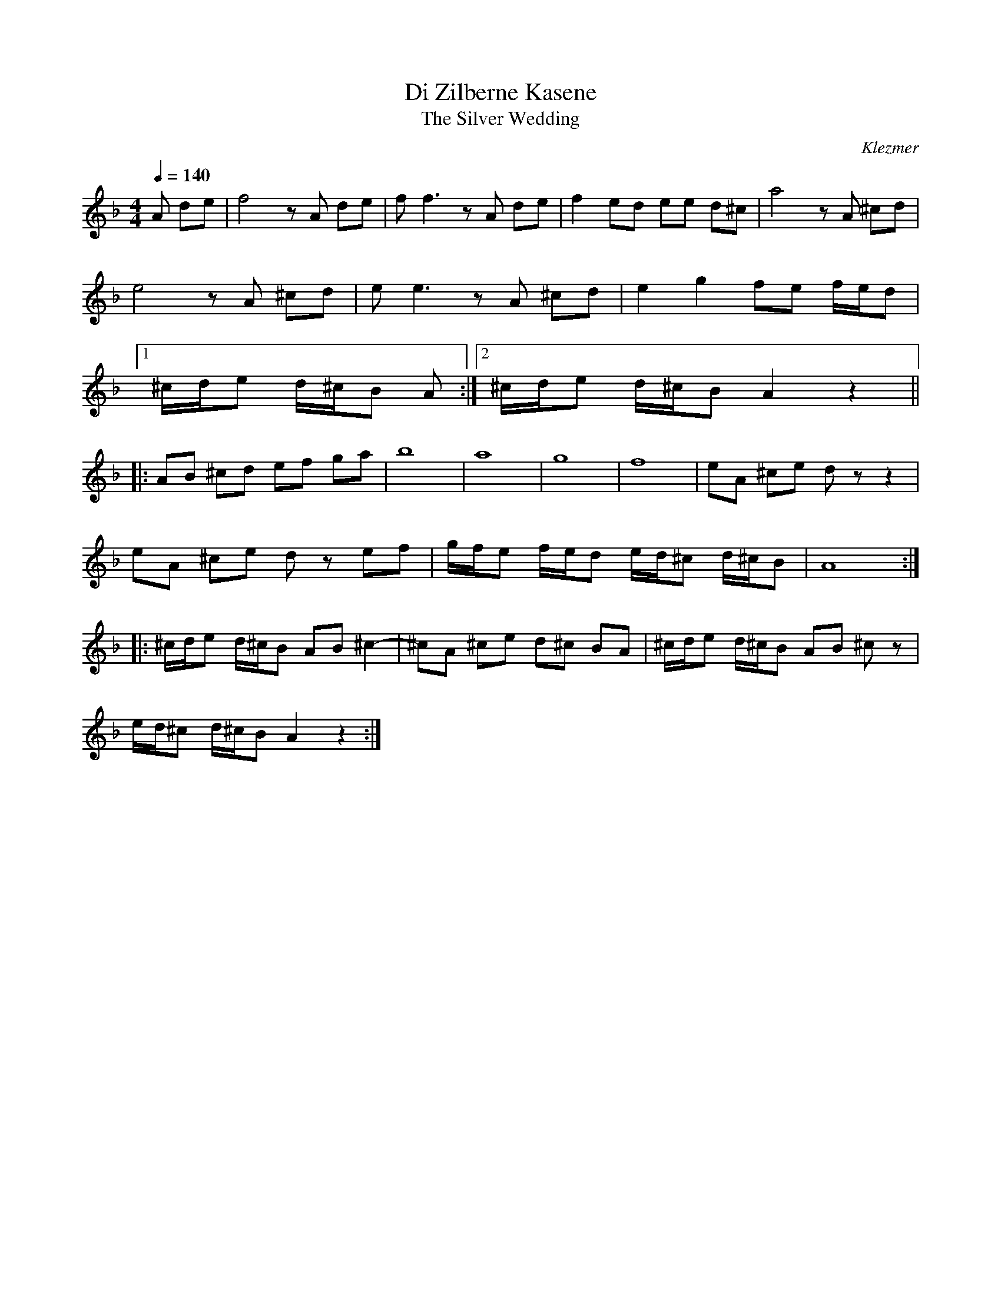 This file contains 5 frailachs (#1 - #5).
You can find more abc tune files at http://www.norbeck.nu/abc/

Frailach (also spelled freilach, freilakh, freylekh, freylech) are klezmer dance tunes.

Note the "strange" key signatures with both sharps and flats. These kinds of scales
come from Turkish and Arabic music and are common in klezmer music.

Last updated 19 September 2018.

(c) Copyright 2017-2018 Henrik Norbeck. This file:
- May be distributed with restrictions below.
- May not be used for commercial purposes (such as printing a tune book to sell).
- This file (or parts of it) may not be made available on a web page for
  download without permission from me.
- This copyright notice must be kept, except when e-mailing individual tunes.
- May be printed on paper for personal use.
- Questions? E-mail: henrik@norbeck.nu

R:frailach
M:4/4
L:1/8
Z:id:hn-%R-%X

X:1
T:Di Zilberne Kasene
T:Silver Wedding, The
R:frailach
O:Klezmer
Z:id:hn-frailach-1
M:4/4
L:1/8
Q:1/4=140
K:Dm
A de | f4 zA de | ff3 zA de | f2 ed ee d^c | a4 zA ^cd |
e4 zA ^cd | ee3 zA ^cd | e2 g2 fe f/e/d |
[1 ^c/d/e d/^c/B A :|2 ^c/d/e d/^c/B A2 z2 ||
|: AB ^cd ef ga | b8 | a8 | g8 | f8 | eA ^ce dz z2 |
eA ^ce dz ef | g/f/e f/e/d e/d/^c d/^c/B | A8 :|
|: ^c/d/e d/^c/B AB ^c2- | ^cA ^ce d^c BA  | ^c/d/e d/^c/B AB ^cz |
e/d/^c d/^c/B A2 z2 :| 

X:2
T:Sherele
T:Small Scissors
R:frailach
H:Also played in Gphr =B
Z:id:hn-frailach-2
M:4/4
L:1/8
Q:1/4=140
K:Dphr ^f
DC=B,C D2 E2 | D8 | ^FEDE F2 G2 | A8 | AB c2 c2 c2 |
cB BA AG G^F | ^FG A2 A2 A2 | AG G^F FE ED | C=B, CD EG ^FE | D8 :|
|: G4 B4 | d8 | dc cB BA AG | A2- A/B/c/B/ A4 |
A3B c3d | e8 | ed dc cB BA | G2- G/A/B/A/ G4 :|
|: AG ^F2 FE D2 | DG^FG A2 d2 | AG ^F2 FE D2 | EDCE D4 :|

X:3
T:Af Shabes in Vilna
T:On the Sabbath in Vilna
R:frailach
H:Also played in C
Z:id:hn-frailach-3
M:4/4
L:1/8
Q:1/4=140
K:G
DG/G/ GG AB cd | BG AG Bc^cd | DG/G/ GG AB cd | BG AF G4 :|
|: e=f ed de dc | BG AG Bc^cd | e=f ed de dc | BG AF G4 :|
|: A_B AG FG A2 | _B/A/G FE FG A2 | A_B AG FG A2 | _B/A/G FE E4 :|

X:4
T:Freylekhs fun der khupe
R:frailach
Z:id:hn-frailach-4
M:4/4
L:1/8
Q:1/4=120
K:Ddor ^g
D2 E/F/^G/F/ GA AA | c/B/A A/^G/F A/G/F F/E/E/D/ |
D2 E/F/^G/F/ GA AA | d3A dc BA |
D2 E/F/^G/F/ GA AA | c/B/A A/^G/F A/G/F F/E/E/D/ |
c/B/c/B/ c/B/A (3dcB (3A^GF |1 B/A/^G F/E/D/E/ D3 A, :|
[2 B/A/^G F/E/D/E/ D2 z/A/^G/A/ ||
|: d3A d3A | dA dA dA dA | dc BA ^G>F ^G/F/E/D/ |
dc BA ^G/B/A- A2 | dc BA ^G>F ^G/F/E/D/ |
[1 EE F/E/D/^C/ D2 z/A/^G/A/ :|2 EE F/E/D/^C/ D3E ||
|: ^FA A/=G/G/F/ FA A/G/G/F/ | A/^G/A/B/ c/B/A/G/ Ad dd |
^FA A/=G/G/F/ G3^G |1 B/A/^G/F/ ^G/F/E/F/ D3E :|2 B/A/^G/F/ ^G/F/E/F/ D3 A, ||

X:5
T:Freylach No. 8
R:frailach
Z:id:hn-frailach-5
M:4/4
L:1/8
Q:1/4=140
K:Gphr =B
BA G2 BA G2 | BA GA GF F2 | =EF GA Bc BA | G2 B2 d2 g2 |
BA G2 BA G2 | BA GA GF F2 | =EF GA Bc BA | G8 :|
|: G2 e2 dcBc | d3c BAGF | G2 e2 dcBc | d8 |
cBcB cBAG | FFGA GF F2 | fedc BAGF | G8 :|

